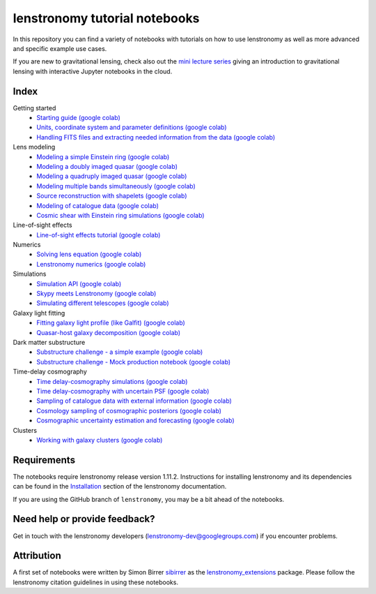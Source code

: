 ==============================
lenstronomy tutorial notebooks
==============================

In this repository you can find a variety of notebooks with tutorials on how to use lenstronomy
as well as more advanced and specific example use cases.

If you are new to gravitational lensing, check also out the `mini lecture series <https://github.com/sibirrer/strong_lensing_lectures>`_ giving an introduction to gravitational lensing
with interactive Jupyter notebooks in the cloud.

Index
-----
Getting started
 - `Starting guide <https://github.com/lenstronomy/lenstronomy-tutorials/blob/main/Notebooks/GettingStarted/starting_guide.ipynb>`_ `(google colab) <https://colab.research.google.com/github/lenstronomy/lenstronomy-tutorials/blob/main/Notebooks/GettingStarted/starting_guide.ipynb>`_
 - `Units, coordinate system and parameter definitions <https://github.com/lenstronomy/lenstronomy-tutorials/blob/main/Notebooks/GettingStarted/units_coordinates_parameters_definitions.ipynb>`_ `(google colab) <https://colab.research.google.com/github/lenstronomy/lenstronomy-tutorials/blob/main/Notebooks/GettingStarted/units_coordinates_parameters_definitions.ipynb>`_
 - `Handling FITS files and extracting needed information from the data <https://github.com/lenstronomy/lenstronomy-tutorials/blob/main/Notebooks/GettingStarted/fits_handling_and_extracting_needed_information_from_the_data.ipynb>`_ `(google colab) <https://colab.research.google.com/github/lenstronomy/lenstronomy-tutorials/blob/main/Notebooks/GettingStarted/fits_handling_and_extracting_needed_information_from_the_data.ipynb>`_
Lens modeling
 - `Modeling a simple Einstein ring <https://github.com/lenstronomy/lenstronomy-tutorials/blob/main/Notebooks/LensModeling/modeling_a_simple_Einstein_ring.ipynb>`_ `(google colab) <https://colab.research.google.com/github/lenstronomy/lenstronomy-tutorials/blob/main/Notebooks/LensModeling/modeling_a_simple_Einstein_ring.ipynb>`_
 - `Modeling a doubly imaged quasar <https://github.com/lenstronomy/lenstronomy-tutorials/blob/main/Notebooks/LensModeling/modeling_a_doubly_imaged_quasar.ipynb>`_ `(google colab) <https://colab.research.google.com/github/lenstronomy/lenstronomy-tutorials/blob/main/Notebooks/LensModeling/modeling_a_doubly_imaged_quasar.ipynb>`_
 - `Modeling a quadruply imaged quasar <https://github.com/lenstronomy/lenstronomy-tutorials/blob/main/Notebooks/LensModeling/modeling_a_quadruply_imaged_quasar.ipynb>`_ `(google colab) <https://colab.research.google.com/github/lenstronomy/lenstronomy-tutorials/blob/main/Notebooks/LensModeling/modeling_a_quadruply_imaged_quasar.ipynb>`_
 - `Modeling multiple bands simultaneously <https://github.com/lenstronomy/lenstronomy-tutorials/blob/main/Notebooks/LensModeling/modeling_multiple_bands_simultaneously.ipynb>`_ `(google colab) <https://colab.research.google.com/github/lenstronomy/lenstronomy-tutorials/blob/main/Notebooks/LensModeling/modeling_multiple_bands_simultaneously.ipynb>`_
 - `Source reconstruction with shapelets <https://github.com/lenstronomy/lenstronomy-tutorials/blob/main/Notebooks/LensModeling/source_reconstruction_with_shapelets.ipynb>`_ `(google colab) <https://colab.research.google.com/github/lenstronomy/lenstronomy-tutorials/blob/main/Notebooks/LensModeling/source_reconstruction_with_shapelets.ipynb>`_
 - `Modeling of catalogue data <https://github.com/lenstronomy/lenstronomy-tutorials/blob/main/Notebooks/LensModeling/modelling_of_catalogue_data.ipynb>`_ `(google colab) <https://colab.research.google.com/github/lenstronomy/lenstronomy-tutorials/blob/main/Notebooks/LensModeling/modelling_of_catalogue_data.ipynb>`_
 - `Cosmic shear with Einstein ring simulations <https://github.com/lenstronomy/lenstronomy-tutorials/blob/main/Notebooks/LensModeling/cosmic_shear_with_Einstein_ring_simulations.ipynb>`_ `(google colab) <https://colab.research.google.com/github/lenstronomy/lenstronomy-tutorials/blob/main/Notebooks/LensModeling/cosmic_shear_with_Einstein_ring_simulations.ipynb>`_
Line-of-sight effects
 - `Line-of-sight effects tutorial <https://github.com/lenstronomy/lenstronomy-tutorials/blob/main/Notebooks/LineOfSightEffects/line-of-sight_effects_tutorial.ipynb>`_ `(google colab) <https://colab.research.google.com/github/lenstronomy/lenstronomy-tutorials/blob/main/Notebooks/LineOfSightEffects/line-of-sight_effects_tutorial.ipynb>`_
Numerics
 - `Solving lens equation <https://github.com/lenstronomy/lenstronomy-tutorials/blob/main/Notebooks/Numerics/solving_lens_equation_and_computing_flux_ratios.ipynb>`_ `(google colab) <https://colab.research.google.com/github/lenstronomy/lenstronomy-tutorials/blob/main/Notebooks/Numerics/solving_lens_equation_and_computing_flux_ratios.ipynb>`_
 - `Lenstronomy numerics <https://github.com/lenstronomy/lenstronomy-tutorials/blob/main/Notebooks/Numerics/lenstronomy_numerics.ipynb>`_ `(google colab) <https://colab.research.google.com/github/lenstronomy/lenstronomy-tutorials/blob/main/Notebooks/Numerics/lenstronomy_numerics.ipynb>`_
Simulations
 - `Simulation API <https://github.com/lenstronomy/lenstronomy-tutorials/blob/main/Notebooks/Simulations/simulation_api.ipynb>`_ `(google colab) <https://colab.research.google.com/github/lenstronomy/lenstronomy-tutorials/blob/main/Notebooks/Simulations/simulation_api.ipynb>`_
 - `Skypy meets Lenstronomy <https://github.com/lenstronomy/lenstronomy-tutorials/blob/main/Notebooks/Simulations/skypy_meets_lenstronomy.ipynb>`_ `(google colab) <https://colab.research.google.com/github/lenstronomy/lenstronomy-tutorials/blob/main/Notebooks/Simulations/skypy_meets_lenstronomy.ipynb>`_
 - `Simulating different telescopes <https://github.com/lenstronomy/lenstronomy-tutorials/blob/main/Notebooks/Simulations/simulating_different_telescopes.ipynb>`_ `(google colab) <https://colab.research.google.com/github/lenstronomy/lenstronomy-tutorials/blob/main/Notebooks/Simulations/simulating_different_telescopes.ipynb>`_

Galaxy light fitting
 - `Fitting galaxy light profile (like Galfit) <https://github.com/lenstronomy/lenstronomy-tutorials/blob/main/Notebooks/Galaxies/galfitting_with_lenstronomy.ipynb>`_ `(google colab) <https://colab.research.google.com/github/lenstronomy/lenstronomy-tutorials/blob/main/Notebooks/Galaxies/galfitting_with_lenstronomy.ipynb>`_
 - `Quasar-host galaxy decomposition <https://github.com/lenstronomy/lenstronomy-tutorials/blob/main/Notebooks/Galaxies/quasar_host_galaxy_decomposition.ipynb>`_ `(google colab) <https://colab.research.google.com/github/lenstronomy/lenstronomy-tutorials/blob/main/Notebooks/Galaxies/quasar_host_galaxy_decomposition.ipynb>`_
Dark matter substructure
 - `Substructure challenge - a simple example <https://github.com/lenstronomy/lenstronomy-tutorials/blob/main/Notebooks/DMSubstructure/substructure_challenge_simple_example.ipynb>`_ `(google colab) <https://colab.research.google.com/github/lenstronomy/lenstronomy-tutorials/blob/main/Notebooks/DMSubstructure/substructure_challenge_simple_example.ipynb>`_
 - `Substructure challenge - Mock production notebook <https://github.com/lenstronomy/lenstronomy-tutorials/blob/main/Notebooks/DMSubstructure/substructure_challenge_mock_production.ipynb>`_ `(google colab) <https://colab.research.google.com/github/lenstronomy/lenstronomy-tutorials/blob/main/Notebooks/DMSubstructure/substructure_challenge_mock_production.ipynb>`_
Time-delay cosmography
 - `Time delay-cosmography simulations <https://github.com/lenstronomy/lenstronomy-tutorials/blob/main/Notebooks/TimeDelayCosmography/time_delay_cosmography_simulations.ipynb>`_ `(google colab) <https://colab.research.google.com/github/lenstronomy/lenstronomy-tutorials/blob/main/Notebooks/TimeDelayCosmography/time_delay_cosmography_simulations.ipynb>`_
 - `Time delay-cosmography with uncertain PSF <https://github.com/sibirrer/lenstronomy_extensions/blob/main/Notebooks/TimeDelayCosmography/time_delay_cosmography_with_uncertain_psf.ipynb>`_ `(google colab) <https://colab.research.google.com/github/lenstronomy/lenstronomy-tutorials/blob/main/Notebooks/TimeDelayCosmography/time_delay_cosmography_with_uncertain_psf.ipynb>`_
 - `Sampling of catalogue data with external information <https://github.com/lenstronomy/lenstronomy-tutorials/blob/main/Notebooks/TimeDelayCosmography/sampling_of_catalogue_data_with_external_information.ipynb>`_ `(google colab) <https://colab.research.google.com/github/lenstronomy/lenstronomy-tutorials/blob/main/Notebooks/TimeDelayCosmography/sampling_of_catalogue_data_with_external_information.ipynb>`_
 - `Cosmology sampling of cosmographic posteriors <https://github.com/lenstronomy/lenstronomy-tutorials/blob/main/Notebooks/TimeDelayCosmography/cosmology_sampling_of_cosmographic_posteriors.ipynb>`_ `(google colab) <https://colab.research.google.com/github/lenstronomy/lenstronomy-tutorials/blob/main/Notebooks/TimeDelayCosmography/cosmology_sampling_of_cosmographic_posteriors.ipynb>`_
 - `Cosmographic uncertainty estimation and forecasting <https://github.com/lenstronomy/lenstronomy-tutorials/blob/main/Notebooks/TimeDelayCosmography/cosmographic_uncertainty_estimation_and_forecasting_with_kinematics.ipynb>`_ `(google colab) <https://colab.research.google.com/github/lenstronomy/lenstronomy-tutorials/blob/main/Notebooks/TimeDelayCosmography/cosmographic_uncertainty_estimation_and_forecasting_with_kinematics.ipynb>`_
Clusters
 - `Working with galaxy clusters <https://github.com/lenstronomy/lenstronomy-tutorials/blob/main/Notebooks/Clusters/clusters.ipynb>`_ `(google colab) <https://colab.research.google.com/github/lenstronomy/lenstronomy-tutorials/blob/main/Notebooks/Clusters/clusters.ipynb>`_



Requirements
------------
The notebooks require lenstronomy release version 1.11.2.
Instructions for installing lenstronomy and its dependencies can be found in the Installation_
section of the lenstronomy documentation.

.. _Installation: https://lenstronomy.readthedocs.io/en/stable/installation.html

If you are using the GitHub branch of ``lenstronomy``, you may be a bit ahead of the notebooks.


Need help or provide feedback?
------------------------------
Get in touch with the lenstronomy developers (lenstronomy-dev@googlegroups.com) if you encounter problems.


Attribution
-----------
A first set of notebooks were written by Simon Birrer `sibirrer <https://github.com/sibirrer/>`_ as the
`lenstronomy_extensions <https://github.com/sibirrer/lenstronomy_extensions>`_ package.
Please follow the lenstronomy citation guidelines in using these notebooks.
